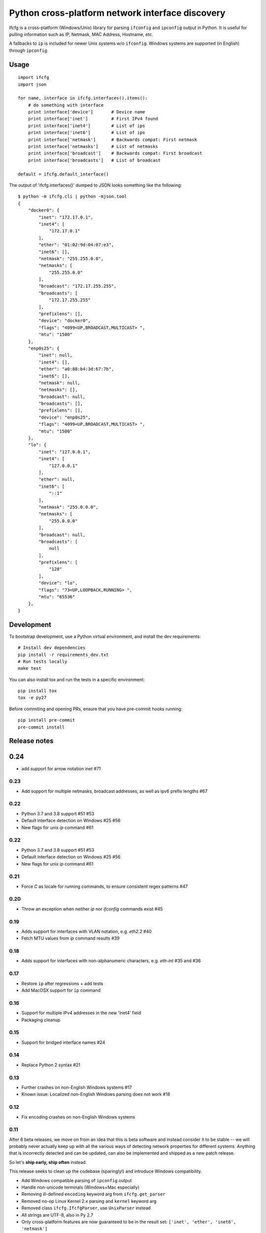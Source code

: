 Python cross-platform network interface discovery
=================================================

.. image:: https://badge.fury.io/py/ifcfg.svg
   :target: https://pypi.python.org/pypi/ifcfg/
.. image:: https://travis-ci.org/ftao/python-ifcfg.svg
  :target: https://travis-ci.org/ftao/python-ifcfg
.. image:: http://codecov.io/github/ftao/python-ifcfg/coverage.svg?branch=master
  :target: http://codecov.io/github/ftao/python-ifcfg?branch=master

Ifcfg is a cross-platform (Windows/Unix) library for parsing ``ifconfig`` and
``ipconfig`` output in Python. It is useful for pulling information such as IP,
Netmask, MAC Address, Hostname, etc.

A fallbacks to ``ip`` is included for newer Unix systems w/o ``ifconfig``. Windows
systems are supported (in English) through ``ipconfig``.

Usage
-----

::

    import ifcfg
    import json

    for name, interface in ifcfg.interfaces().items():
        # do something with interface
        print interface['device']       # Device name
        print interface['inet']         # First IPv4 found
        print interface['inet4']        # List of ips
        print interface['inet6']        # List of ips
        print interface['netmask']      # Backwards compat: First netmask
        print interface['netmasks']     # List of netmasks
        print interface['broadcast']    # Backwards compat: First broadcast
        print interface['broadcasts']   # List of broadcast

    default = ifcfg.default_interface()

The output of 'ifcfg.interfaces()' dumped to JSON looks something like the
following:

::

    $ python -m ifcfg.cli | python -mjson.tool
    {
        "docker0": {
            "inet": "172.17.0.1",
            "inet4": [
                "172.17.0.1"
            ],
            "ether": "01:02:9d:04:07:e3",
            "inet6": [],
            "netmask": "255.255.0.0",
            "netmasks": [
                "255.255.0.0"
            ],
            "broadcast": "172.17.255.255",
            "broadcasts": [
                "172.17.255.255"
            ],
            "prefixlens": [],
            "device": "docker0",
            "flags": "4099<UP,BROADCAST,MULTICAST> ",
            "mtu": "1500"
        },
        "enp0s25": {
            "inet": null,
            "inet4": [],
            "ether": "a0:88:b4:3d:67:7b",
            "inet6": [],
            "netmask": null,
            "netmasks": [],
            "broadcast": null,
            "broadcasts": [],
            "prefixlens": [],
            "device": "enp0s25",
            "flags": "4099<UP,BROADCAST,MULTICAST> ",
            "mtu": "1500"
        },
        "lo": {
            "inet": "127.0.0.1",
            "inet4": [
                "127.0.0.1"
            ],
            "ether": null,
            "inet6": [
                "::1"
            ],
            "netmask": "255.0.0.0",
            "netmasks": [
                "255.0.0.0"
            ],
            "broadcast": null,
            "broadcasts": [
                null
            ],
            "prefixlens": [
                "128"
            ],
            "device": "lo",
            "flags": "73<UP,LOOPBACK,RUNNING> ",
            "mtu": "65536"
        },
    }


Development
-----------

To bootstrap development, use a Python virtual environment, and install the dev requirements::

    # Install dev dependencies
    pip install -r requirements_dev.txt
    # Run tests locally
    make test

You can also install tox and run the tests in a specific environment::

    pip install tox
    tox -e py27

Before commiting and opening PRs, ensure that you have pre-commit hooks running::

    pip install pre-commit
    pre-commit install


Release notes
-------------

0.24
----

* add support for arrow notation inet #71

0.23
____

* Add support for multiple netmasks, broadcast addresses, as well as ipv6 prefix lengths #67

0.22
____

* Python 3.7 and 3.8 support #51 #53
* Default interface detection on Windows #25 #56
* New flags for unix `ip` command #61

0.22
____

* Python 3.7 and 3.8 support #51 #53
* Default interface detection on Windows #25 #56
* New flags for unix `ip` command #61

0.21
____

* Force `C` as locale for running commands, to ensure consistent regex patterns #47

0.20
____

* Throw an exception when neither `ip` nor `ifconfig` commands exist #45

0.19
____

* Adds support for interfaces with VLAN notation, e.g. `eth2.2` #40
* Fetch MTU values from `ip` command results #39

0.18
____

* Adds support for interfaces with non-alphanumeric characters, e.g. `eth-int` #35 and #36

0.17
____

* Restore ``ip`` after regressions + add tests
* Add MacOSX support for ``ip`` command

0.16
____

* Support for multiple IPv4 addresses in the new 'inet4' field
* Packaging cleanup

0.15
____

* Support for bridged interface names #24


0.14
____

* Replace Python 2 syntax #21


0.13
____

* Further crashes on non-English Windows systems #17
* Known issue: Localized non-English Windows parsing does not work #18


0.12
____

* Fix encoding crashes on non-English Windows systems


0.11
____

After 6 beta releases, we move on from an idea that this is beta software and instead consider
it to be stable -- we will probably never actually keep up with all the various ways of detecting
network properties for different systems. Anything that is incorrectly detected and can be updated,
can also be implemented and shipped as a new patch release.

So let's **ship early, ship often** instead.

This release seeks to clean up the codebase (sparingly!) and introduce
Windows compatibility.

* Add Windows compatible parsing of ``ipconfig`` output
* Handle non-unicode terminals (Windows+Mac especially)
* Removing ill-defined ``encoding`` keyword arg from ``ifcfg.get_parser``
* Removed no-op Linux Kernel 2.x parsing and ``kernel`` keyword arg
* Removed class ``ifcfg.IfcfgParser``, use ``UnixParser`` instead
* All strings are UTF-8, also in Py 2.7
* Only cross-platform features are now guaranteed to be in the result set:
  ``['inet', 'ether', 'inet6', 'netmask']``
* IPv6 addresses are now stored in a list.
* Removed prefixlen and scopeid, as they should be added for each IPv6 address, not the
  interface
* Allow ``ifcfg`` to be imported despite whether or not the OS system is
  recognized.
* Remove ``ifcfg.exc`` module
* Fix some interface names containing `:_-` characters on Linux (Sergej Vasiljev)


0.10.1
______

* Fixed encoding issues, preventing ``default_interface`` to be detected


0.10
____

* Support for Unix systems w/o ``ifconfig``, for instance newer Ubuntu/Debian
* Refactored to use  ``src/`` hierarchy



License
-------

The Ifcfg library is Open Source and is distributed under the BSD
License (three clause). Please see the LICENSE file included with this
software.

